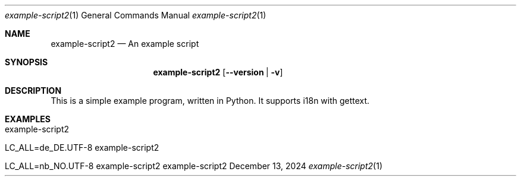 .\" Build Tool Example Script
.\" Copyright (C) 2024 by Thomas Dreibholz
.\"
.\" This program is free software: you can redistribute it and/or modify
.\" it under the terms of the GNU General Public License as published by
.\" the Free Software Foundation, either version 3 of the License, or
.\" (at your option) any later version.
.\"
.\" This program is distributed in the hope that it will be useful,
.\" but WITHOUT ANY WARRANTY; without even the implied warranty of
.\" MERCHANTABILITY or FITNESS FOR A PARTICULAR PURPOSE.  See the
.\" GNU General Public License for more details.
.\"
.\" You should have received a copy of the GNU General Public License
.\" along with this program.  If not, see <http://www.gnu.org/licenses/>.
.\"
.\" Contact: thomas.dreibholz@gmail.com
.\"
.\" ###### Setup ############################################################
.Dd December 13, 2024
.Dt example-script2 1
.Os example-script2
.\" ###### Name #############################################################
.Sh NAME
.Nm example-script2
.Nd An example script
.\" ###### Synopsis #########################################################
.Sh SYNOPSIS
.Nm example-script2
.Op Fl Fl version | Fl v
.\" ###### Description ######################################################
.Sh DESCRIPTION
This is a simple example program, written in Python.
It supports i18n with gettext.
.Pp
.\" .\" ###### Arguments ########################################################
.\" .Sh ARGUMENTS
.\" The following options are available:
.\" .Bl -tag -width indent
.\" .It Fl Fl version | Fl v
.\" Just prints package version and exists.
.\" .El
.\" ###### Examples #########################################################
.Sh EXAMPLES
.Bl -tag -width indent
.It example-script2
.It LC_ALL=de_DE.UTF-8 example-script2
.It LC_ALL=nb_NO.UTF-8 example-script2
.El
